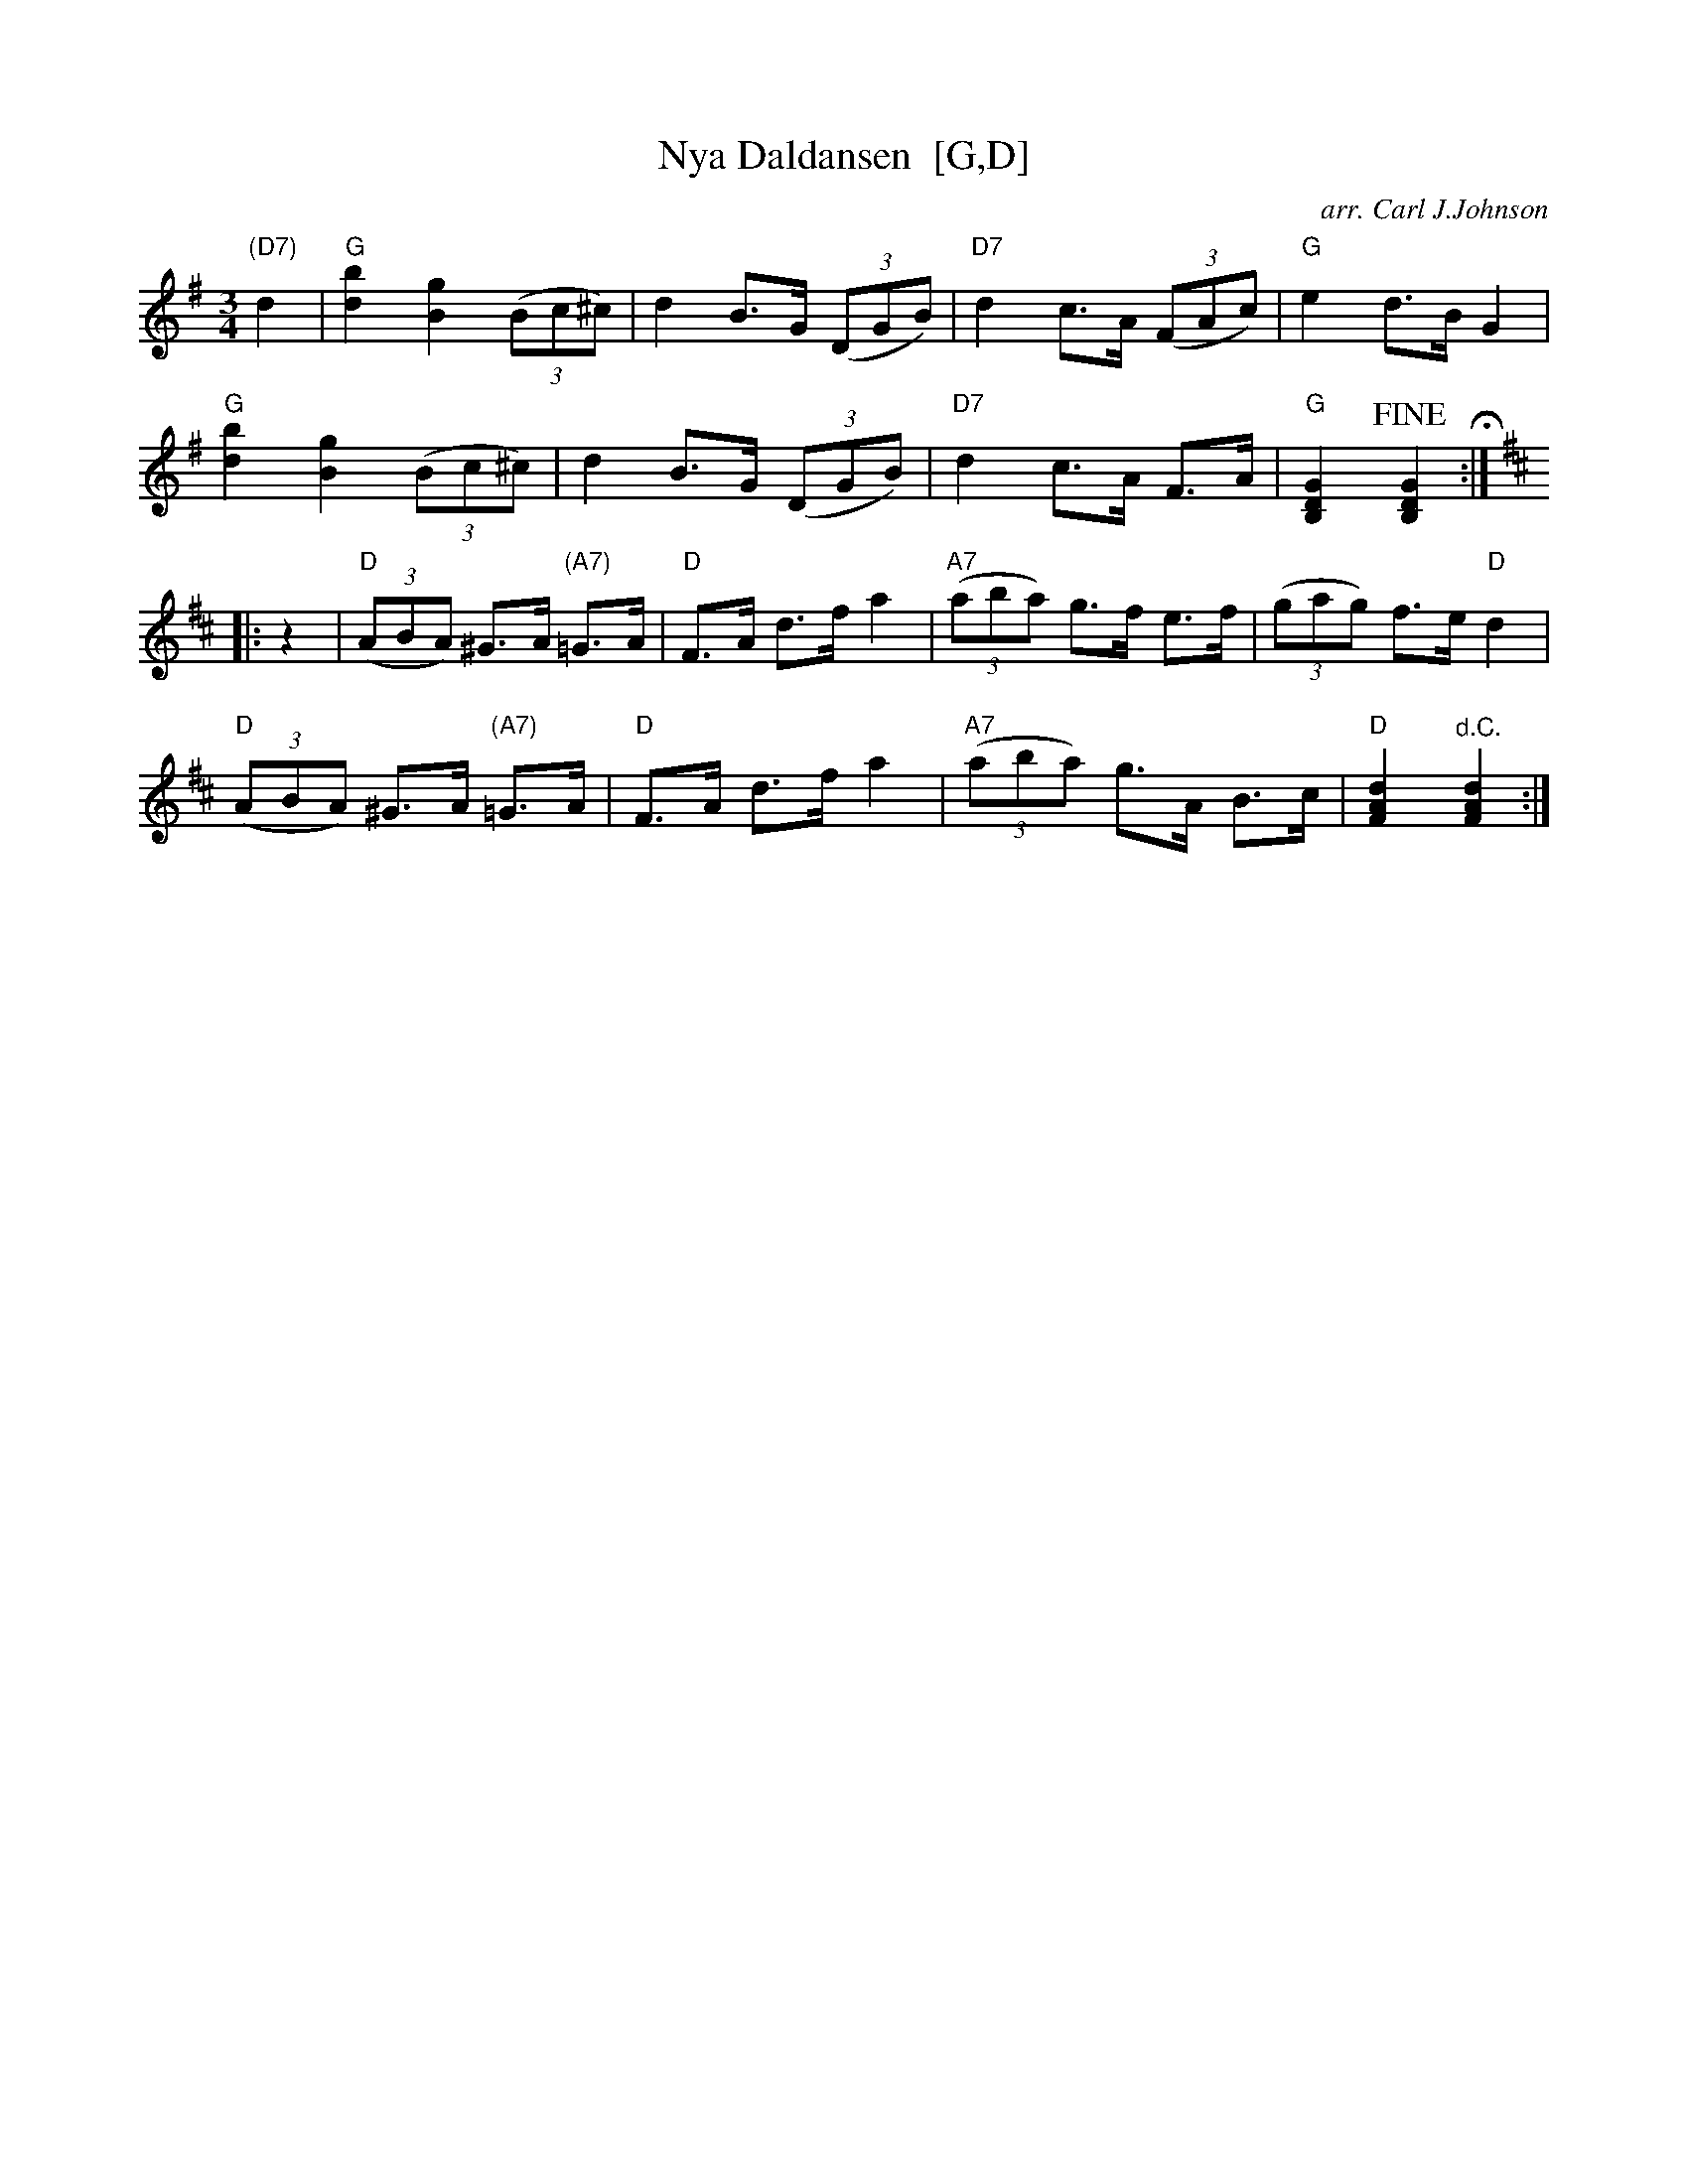 X: 1
T: Nya Daldansen  [G,D]
C: arr. Carl J.Johnson
R: hambo-mazurka
Z: 2019 John Chambers <jc:trillian.mit.edu>
M: 3/4
L: 1/8
K: G
"(D7)"d2 |\
"G"[b2d2] [g2B2] (3(Bc^c) | d2 B>G (3(DGB) | "D7"d2 c>A (3(FAc) | "G"e2 d>B G2 |
"G"[b2d2] [g2B2] (3(Bc^c) | d2 B>G (3(DGB) | "D7"d2 c>A F>A | "G"[G2D2B,2] !fine![G2D2B,2] H:|[K:=f]
K: D
|: z2 |\
"D"(3(ABA) ^G>A "(A7)"=G>A | "D"F>A d>f a2 | "A7"(3(aba) g>f e>f | (3(gag) f>e "D"d2 |
"D"(3(ABA) ^G>A "(A7)"=G>A | "D"F>A d>f a2 | "A7"(3(aba) g>A B>c | "D"[d2A2F2] "^d.C."[d2A2F2] :|
